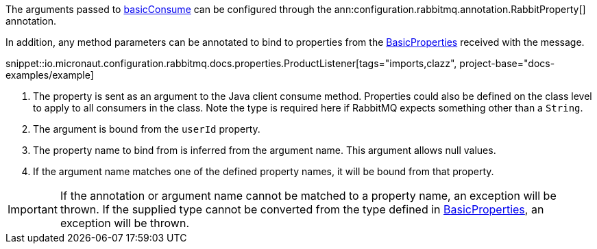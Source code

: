 The arguments passed to link:{apirabbit}client/Channel.html#basicConsume(java.lang.String,boolean,java.lang.String,boolean,boolean,java.util.Map,com.rabbitmq.client.Consumer)[basicConsume] can be configured through the ann:configuration.rabbitmq.annotation.RabbitProperty[] annotation.

In addition, any method parameters can be annotated to bind to properties from the link:{apirabbit}client/BasicProperties.html[BasicProperties] received with the message.

snippet::io.micronaut.configuration.rabbitmq.docs.properties.ProductListener[tags="imports,clazz", project-base="docs-examples/example]

<1> The property is sent as an argument to the Java client consume method. Properties could also be defined on the class level to apply to all consumers in the class. Note the type is required here if RabbitMQ expects something other than a `String`.
<2> The argument is bound from the `userId` property.
<3> The property name to bind from is inferred from the argument name. This argument allows null values.
<4> If the argument name matches one of the defined property names, it will be bound from that property.

IMPORTANT: If the annotation or argument name cannot be matched to a property name, an exception will be thrown. If the supplied type cannot be converted from the type defined in link:{apirabbit}client/BasicProperties.html[BasicProperties], an exception will be thrown.